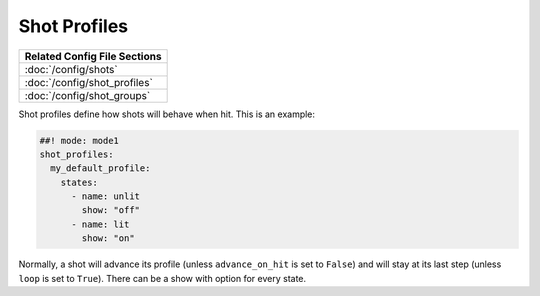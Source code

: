 Shot Profiles
=============

+------------------------------------------------------------------------------+
| Related Config File Sections                                                 |
+==============================================================================+
| :doc:`/config/shots`                                                         |
+------------------------------------------------------------------------------+
| :doc:`/config/shot_profiles`                                                 |
+------------------------------------------------------------------------------+
| :doc:`/config/shot_groups`                                                   |
+------------------------------------------------------------------------------+

Shot profiles define how shots will behave when hit.
This is an example:

.. code-block:: mpf-config

   ##! mode: mode1
   shot_profiles:
     my_default_profile:
       states:
         - name: unlit
           show: "off"
         - name: lit
           show: "on"

Normally, a shot will advance its profile (unless ``advance_on_hit`` is set to
``False``) and will stay at its last step (unless ``loop`` is set to ``True``).
There can be a show with option for every state.
